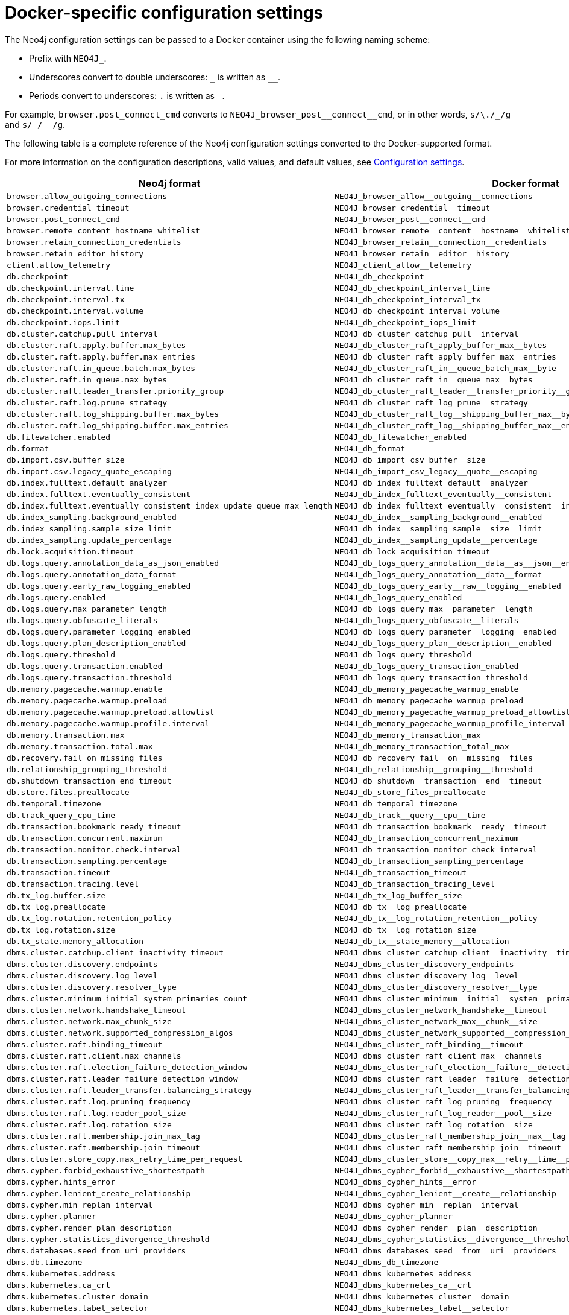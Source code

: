 :description: A conversion table for the Neo4j configuration settings to the Docker format.
[[docker-ref-settings]]
= Docker-specific configuration settings

The Neo4j configuration settings can be passed to a Docker container using the following naming scheme:

* Prefix with `NEO4J_`.
* Underscores convert to double underscores: `+_+` is written as `+__+`.
* Periods convert to underscores: `.` is written as `_`.

For example, `browser.post_connect_cmd` converts to `+NEO4J_browser_post__connect__cmd+`, or in other words, `s/\./_/g` and `+s/_/__/g+`.

The following table is a complete reference of the Neo4j configuration settings converted to the Docker-supported format.

For more information on the configuration descriptions, valid values, and default values, see xref:configuration/configuration-settings.adoc[Configuration settings].

[options="header", cols=","]
|===
| Neo4j format
| Docker format

| `browser.allow_outgoing_connections`
| `+NEO4J_browser_allow__outgoing__connections+`

| `browser.credential_timeout`
| `+NEO4J_browser_credential__timeout+`

| `browser.post_connect_cmd`
| `+NEO4J_browser_post__connect__cmd+`

| `browser.remote_content_hostname_whitelist`
| `+NEO4J_browser_remote__content__hostname__whitelist+`

| `browser.retain_connection_credentials`
| `+NEO4J_browser_retain__connection__credentials+`

| `browser.retain_editor_history`
| `+NEO4J_browser_retain__editor__history+`

| `client.allow_telemetry`
| `+NEO4J_client_allow__telemetry+`

| `db.checkpoint`
| `+NEO4J_db_checkpoint+`

| `db.checkpoint.interval.time`
| `+NEO4J_db_checkpoint_interval_time+`

| `db.checkpoint.interval.tx`
| `+NEO4J_db_checkpoint_interval_tx+`

| `db.checkpoint.interval.volume`
| `+NEO4J_db_checkpoint_interval_volume+`

| `db.checkpoint.iops.limit`
| `+NEO4J_db_checkpoint_iops_limit+`

| `db.cluster.catchup.pull_interval`
| `+NEO4J_db_cluster_catchup_pull__interval+`

| `db.cluster.raft.apply.buffer.max_bytes`
| `+NEO4J_db_cluster_raft_apply_buffer_max__bytes+`

| `db.cluster.raft.apply.buffer.max_entries`
| `+NEO4J_db_cluster_raft_apply_buffer_max__entries+`

| `db.cluster.raft.in_queue.batch.max_bytes`
| `+NEO4J_db_cluster_raft_in__queue_batch_max__byte+`

| `db.cluster.raft.in_queue.max_bytes`
| `+NEO4J_db_cluster_raft_in__queue_max__bytes+`

| `db.cluster.raft.leader_transfer.priority_group`
| `+NEO4J_db_cluster_raft_leader__transfer_priority__group+`

| `db.cluster.raft.log.prune_strategy`
| `+NEO4J_db_cluster_raft_log_prune__strategy+`

| `db.cluster.raft.log_shipping.buffer.max_bytes`
| `+NEO4J_db_cluster_raft_log__shipping_buffer_max__bytes+`

| `db.cluster.raft.log_shipping.buffer.max_entries`
| `+NEO4J_db_cluster_raft_log__shipping_buffer_max__entries+`

| `db.filewatcher.enabled`
| `+NEO4J_db_filewatcher_enabled+`

| `db.format`
| `+NEO4J_db_format+`

| `db.import.csv.buffer_size`
| `+NEO4J_db_import_csv_buffer__size+`

| `db.import.csv.legacy_quote_escaping`
| `+NEO4J_db_import_csv_legacy__quote__escaping+`

| `db.index.fulltext.default_analyzer`
| `+NEO4J_db_index_fulltext_default__analyzer+`

| `db.index.fulltext.eventually_consistent`
| `+NEO4J_db_index_fulltext_eventually__consistent+`

| `db.index.fulltext.eventually_consistent_index_update_queue_max_length`
| `+NEO4J_db_index_fulltext_eventually__consistent__index__update__queue__max__length+`

| `db.index_sampling.background_enabled`
| `+NEO4J_db_index__sampling_background__enabled+`

| `db.index_sampling.sample_size_limit`
| `+NEO4J_db_index__sampling_sample__size__limit+`

| `db.index_sampling.update_percentage`
| `+NEO4J_db_index__sampling_update__percentage+`

| `db.lock.acquisition.timeout`
| `+NEO4J_db_lock_acquisition_timeout+`

| `db.logs.query.annotation_data_as_json_enabled`
| `+NEO4J_db_logs_query_annotation__data__as__json__enabled+`

| `db.logs.query.annotation_data_format`
| `+NEO4J_db_logs_query_annotation__data__format+`

| `db.logs.query.early_raw_logging_enabled`
| `+NEO4J_db_logs_query_early__raw__logging__enabled+`

| `db.logs.query.enabled`
| `+NEO4J_db_logs_query_enabled+`

| `db.logs.query.max_parameter_length`
| `+NEO4J_db_logs_query_max__parameter__length+`

| `db.logs.query.obfuscate_literals`
| `+NEO4J_db_logs_query_obfuscate__literals+`

| `db.logs.query.parameter_logging_enabled`
| `+NEO4J_db_logs_query_parameter__logging__enabled+`

| `db.logs.query.plan_description_enabled`
| `+NEO4J_db_logs_query_plan__description__enabled+`

| `db.logs.query.threshold`
| `+NEO4J_db_logs_query_threshold+`

| `db.logs.query.transaction.enabled`
| `+NEO4J_db_logs_query_transaction_enabled+`

| `db.logs.query.transaction.threshold`
| `+NEO4J_db_logs_query_transaction_threshold+`

| `db.memory.pagecache.warmup.enable`
| `+NEO4J_db_memory_pagecache_warmup_enable+`

| `db.memory.pagecache.warmup.preload`
| `+NEO4J_db_memory_pagecache_warmup_preload+`

| `db.memory.pagecache.warmup.preload.allowlist`
| `+NEO4J_db_memory_pagecache_warmup_preload_allowlist+`

| `db.memory.pagecache.warmup.profile.interval`
| `+NEO4J_db_memory_pagecache_warmup_profile_interval+`

| `db.memory.transaction.max`
| `+NEO4J_db_memory_transaction_max+`

| `db.memory.transaction.total.max`
| `+NEO4J_db_memory_transaction_total_max+`

| `db.recovery.fail_on_missing_files`
| `+NEO4J_db_recovery_fail__on__missing__files+`

| `db.relationship_grouping_threshold`
| `+NEO4J_db_relationship__grouping__threshold+`

| `db.shutdown_transaction_end_timeout`
| `+NEO4J_db_shutdown__transaction__end__timeout+`

| `db.store.files.preallocate`
| `+NEO4J_db_store_files_preallocate+`

| `db.temporal.timezone`
| `+NEO4J_db_temporal_timezone+`

| `db.track_query_cpu_time`
| `+NEO4J_db_track__query__cpu__time+`

| `db.transaction.bookmark_ready_timeout`
| `+NEO4J_db_transaction_bookmark__ready__timeout+`

| `db.transaction.concurrent.maximum`
| `+NEO4J_db_transaction_concurrent_maximum+`

| `db.transaction.monitor.check.interval`
| `+NEO4J_db_transaction_monitor_check_interval+`

| `db.transaction.sampling.percentage`
| `+NEO4J_db_transaction_sampling_percentage+`

| `db.transaction.timeout`
| `+NEO4J_db_transaction_timeout+`

| `db.transaction.tracing.level`
| `+NEO4J_db_transaction_tracing_level+`

| `db.tx_log.buffer.size`
| `+NEO4J_db_tx_log_buffer_size+`

| `db.tx_log.preallocate`
| `+NEO4J_db_tx__log_preallocate+`

| `db.tx_log.rotation.retention_policy`
| `+NEO4J_db_tx__log_rotation_retention__policy+`

| `db.tx_log.rotation.size`
| `+NEO4J_db_tx__log_rotation_size+`

| `db.tx_state.memory_allocation`
| `+NEO4J_db_tx__state_memory__allocation+`

| `dbms.cluster.catchup.client_inactivity_timeout`
| `+NEO4J_dbms_cluster_catchup_client__inactivity__timeout+`

| `dbms.cluster.discovery.endpoints`
| `+NEO4J_dbms_cluster_discovery_endpoints+`

| `dbms.cluster.discovery.log_level`
| `+NEO4J_dbms_cluster_discovery_log__level+`

| `dbms.cluster.discovery.resolver_type`
| `+NEO4J_dbms_cluster_discovery_resolver__type+`

| `dbms.cluster.minimum_initial_system_primaries_count`
| `+NEO4J_dbms_cluster_minimum__initial__system__primaries__count+`

| `dbms.cluster.network.handshake_timeout`
| `+NEO4J_dbms_cluster_network_handshake__timeout+`

| `dbms.cluster.network.max_chunk_size`
| `+NEO4J_dbms_cluster_network_max__chunk__size+`

| `dbms.cluster.network.supported_compression_algos`
| `+NEO4J_dbms_cluster_network_supported__compression__algos+`

| `dbms.cluster.raft.binding_timeout`
| `+NEO4J_dbms_cluster_raft_binding__timeout+`

| `dbms.cluster.raft.client.max_channels`
| `+NEO4J_dbms_cluster_raft_client_max__channels+`

| `dbms.cluster.raft.election_failure_detection_window`
| `+NEO4J_dbms_cluster_raft_election__failure__detection__window+`

| `dbms.cluster.raft.leader_failure_detection_window`
| `+NEO4J_dbms_cluster_raft_leader__failure__detection__window+`

| `dbms.cluster.raft.leader_transfer.balancing_strategy`
| `+NEO4J_dbms_cluster_raft_leader__transfer_balancing__strategy+`

| `dbms.cluster.raft.log.pruning_frequency`
| `+NEO4J_dbms_cluster_raft_log_pruning__frequency+`

| `dbms.cluster.raft.log.reader_pool_size`
| `+NEO4J_dbms_cluster_raft_log_reader__pool__size+`

| `dbms.cluster.raft.log.rotation_size`
| `+NEO4J_dbms_cluster_raft_log_rotation__size+`

| `dbms.cluster.raft.membership.join_max_lag`
| `+NEO4J_dbms_cluster_raft_membership_join__max__lag+`

| `dbms.cluster.raft.membership.join_timeout`
| `+NEO4J_dbms_cluster_raft_membership_join__timeout+`

| `dbms.cluster.store_copy.max_retry_time_per_request`
| `+NEO4J_dbms_cluster_store__copy_max__retry__time__per__request+`

| `dbms.cypher.forbid_exhaustive_shortestpath`
| `+NEO4J_dbms_cypher_forbid__exhaustive__shortestpath+`

| `dbms.cypher.hints_error`
| `+NEO4J_dbms_cypher_hints__error+`

| `dbms.cypher.lenient_create_relationship`
| `+NEO4J_dbms_cypher_lenient__create__relationship+`

| `dbms.cypher.min_replan_interval`
| `+NEO4J_dbms_cypher_min__replan__interval+`

| `dbms.cypher.planner`
| `+NEO4J_dbms_cypher_planner+`

| `dbms.cypher.render_plan_description`
| `+NEO4J_dbms_cypher_render__plan__description+`

| `dbms.cypher.statistics_divergence_threshold`
| `+NEO4J_dbms_cypher_statistics__divergence__threshold+`

| `dbms.databases.seed_from_uri_providers`
| `+NEO4J_dbms_databases_seed__from__uri__providers+`

| `dbms.db.timezone`
| `+NEO4J_dbms_db_timezone+`

| `dbms.kubernetes.address`
| `+NEO4J_dbms_kubernetes_address+`

| `dbms.kubernetes.ca_crt`
| `+NEO4J_dbms_kubernetes_ca__crt+`

| `dbms.kubernetes.cluster_domain`
| `+NEO4J_dbms_kubernetes_cluster__domain+`

| `dbms.kubernetes.label_selector`
| `+NEO4J_dbms_kubernetes_label__selector+`

| `dbms.kubernetes.namespace`
| `+NEO4J_dbms_kubernetes_namespace+`

| `dbms.kubernetes.service_port_name`
| `+NEO4J_dbms_kubernetes_service__port__name+`

| `dbms.kubernetes.token`
| `+NEO4J_dbms_kubernetes_token+`

| `dbms.logs.http.enabled`
| `+NEO4J_dbms_logs_http_enabled+`

| `db.lock.acquisition.timeout`
| `+NEO4J_dbms_lock_acquisition_timeout+`

| `server.logs.gc.enabled`
| `+NEO4J_server_logs_gc_enabled+`

| `server.logs.gc.options`
| `+NEO4J_server_logs_gc_options+`

| `server.logs.gc.rotation.keep_number`
| `+NEO4J_server_logs_gc_rotation_keep__number+`

| `server.logs.gc.rotation.size`
| `+NEO4J_server_logs_gc_rotation_size+`

| `dbms.logs.http.enabled`
| `+NEO4J_dbms_logs_http_enabled+`

| `dbms.max_databases`
| `+NEO4J_dbms_max__databases+`

| `dbms.memory.tracking.enable`
| `+NEO4J_dbms_memory_tracking_enable+`

| `dbms.memory.transaction.total.max`
| `+NEO4J_dbms_memory_transaction_total_max+`

| `dbms.netty.ssl.provider`
| `+NEO4J_dbms_netty_ssl_provider+`

| `dbms.routing.client_side.enforce_for_domains`
| `+NEO4J_dbms_routing_client__side_enforce__for__domains+`

| `dbms.routing.default_router`
| `+NEO4J_dbms_routing_default__router+`

| `dbms.routing.driver.connection.connect_timeout`
| `+NEO4J_dbms_routing_driver_connection_connect__timeout+`

| `dbms.routing.driver.connection.max_lifetime`
| `+NEO4J_dbms_routing_driver_connection_max__lifetime+`

| `dbms.routing.driver.connection.pool.acquisition_timeout`
| `+NEO4J_dbms_routing_driver_connection_pool_acquisition__timeout+`

| `dbms.routing.driver.connection.pool.idle_test`
| `+NEO4J_dbms_routing_driver_connection_pool_idle__test+`

| `dbms.routing.driver.connection.pool.max_size`
| `+NEO4J_dbms_routing_driver_connection_pool_max__size+`

| `dbms.routing.driver.logging.level`
| `+NEO4J_dbms_routing_driver_logging_level+`

| `dbms.routing.enabled`
| `+NEO4J_dbms_routing_enabled+`

| `dbms.routing.load_balancing.plugin`
| `+NEO4J_dbms_routing_load__balancing_plugin+`

| `dbms.routing.load_balancing.shuffle_enabled`
| `+NEO4J_dbms_routing_load__balancing_shuffle__enabled+`

| `dbms.routing.reads_on_primaries_enabled`
| `+NEO4J_dbms_routing_reads__on__primaries__enabled+`

| `dbms.routing.reads_on_writers_enabled`
| `+NEO4J_dbms_routing_reads__on__writers__enabled+`

| `dbms.routing_ttl`
| `+NEO4J_dbms_routing__ttl+`

| `dbms.security.allow_csv_import_from_file_urls`
| `+NEO4J_dbms_security_allow__csv__import__from__file__urls+`

| `dbms.security.auth_cache_max_capacity`
| `+NEO4J_dbms_security_auth__cache__max__capacity+`

| `dbms.security.auth_cache_ttl`
| `+NEO4J_dbms_security_auth__cache__ttl+`

| `dbms.security.auth_cache_use_ttl`
| `+NEO4J_dbms_security_auth__cache__use__ttl+`

| `dbms.security.auth_enabled`
| `+NEO4J_dbms_security_auth__enabled+`

| `dbms.security.auth_lock_time`
| `+NEO4J_dbms_security_auth__lock__time+`

| `dbms.security.auth_max_failed_attempts`
| `+NEO4J_dbms_security_auth__max__failed__attempts+`

| `dbms.security.authentication_providers`
| `+NEO4J_dbms_security_authentication__providers+`

| `dbms.security.authorization_providers`
| `+NEO4J_dbms_security_authorization__providers+`

| `dbms.security.cluster_status_auth_enabled`
| `+NEO4J_dbms_security_cluster__status__auth__enabled+`

| `dbms.security.http_access_control_allow_origin`
| `+NEO4J_dbms_security_http__access__control__allow_origin+`

| `dbms.security.http_auth_allowlist`
| `+NEO4J_dbms_security_http__auth__allowlist+`

| `dbms.security.http_strict_transport_security`
| `+NEO4J_dbms_security_http__strict__transport__security+`

| `dbms.security.key.name`
| `+NEO4J_dbms_security_key_name+`

| `dbms.security.keystore.password`
| `+NEO4J_dbms_security_keystore_password+`

| `dbms.security.keystore.path`
| `+NEO4J_dbms_security_keystore_path+`

| `dbms.security.ldap.authentication.attribute`
| `+NEO4J_dbms_security_ldap_authentication_attribute+`

| `dbms.security.ldap.authentication.cache_enabled`
| `+NEO4J_dbms_security_ldap_authentication_cache__enabled+`

| `dbms.security.ldap.authentication.mechanism`
| `+NEO4J_dbms_security_ldap_authentication_mechanism+`

| `dbms.security.ldap.authentication.search_for_attribute`
| `+NEO4J_dbms_security_ldap_authentication_search__for__attribute+`

| `dbms.security.ldap.authentication.user_dn_template`
| `+NEO4J_dbms_security_ldap_authentication_user__dn__template+`

| `dbms.security.ldap.authorization.access_permitted_group`
| `+NEO4J_dbms_security_ldap_authorization_access__permitted__group+`

| `dbms.security.ldap.authorization.group_membership_attributes`
| `+NEO4J_dbms_security_ldap_authorization_group__membership__attributes+`

| `dbms.security.ldap.authorization.group_to_role_mapping`
| `+NEO4J_dbms_security_ldap_authorization_group__to__role__mapping+`

| `dbms.security.ldap.authorization.nested_groups_enabled`
| `+NEO4J_dbms_security_ldap_authorization_nested__groups__enabled+`

| `dbms.security.ldap.authorization.nested_groups_search_filter`
| `+NEO4J_dbms_security_ldap_authorization_nested__groups__search__filter+`

| `dbms.security.ldap.authorization.system_password`
| `+NEO4J_dbms_security_ldap_authorization_system__password+`

| `dbms.security.ldap.authorization.system_username`
| `+NEO4J_dbms_security_ldap_authorization_system__username+`

| `dbms.security.ldap.authorization.use_system_account`
| `+NEO4J_dbms_security_ldap_authorization_use__system__account+`

| `dbms.security.ldap.authorization.user_search_base`
| `+NEO4J_dbms_security_ldap_authorization_user__search__base+`

| `dbms.security.ldap.authorization.user_search_filter`
| `+NEO4J_dbms_security_ldap_authorization_user__search__filter+`

| `dbms.security.ldap.connection_timeout`
| `+NEO4J_dbms_security__ldap_connection__timeout+`

| `dbms.security.ldap.host`
| `+NEO4J_dbms_security_ldap_host+`

| `dbms.security.ldap.read_timeout`
| `+NEO4J_dbms_security__ldap_read__timeout+`

| `dbms.security.ldap.referral`
| `+NEO4J_dbms_security__ldap_referral+`

| `dbms.security.ldap.use_starttls`
| `+NEO4J_dbms_security__ldap_use__starttls+`

| `dbms.security.log_successful_authentication`
| `+NEO4J_dbms_security_log__successful__authentication+`

| `dbms.security.oidc.<provider>.audience`
| `+NEO4J_dbms_security_oidc_<provider>_audience+`

| `dbms.security.oidc.<provider>.auth_endpoint`
| `+NEO4J_dbms_security_oidc_<provider>_auth__endpoint+`

| `dbms.security.oidc.<provider>.auth_flow`
| `+NEO4J_dbms_security_oidc_<provider>_auth__flow+`

| `dbms.security.oidc.<provider>.auth_params`
| `+NEO4J_dbms_security_oidc_<provider>_auth__params+`

| `dbms.security.oidc.<provider>.authorization.group_to_role_mapping`
| `+NEO4J_dbms_security_oidc_<provider>_authorization_group__to__role__mapping+`

| `dbms.security.oidc.<provider>.claims.groups`
| `+NEO4J_dbms_security_oidc_<provider>_claims_groups+`

| `dbms.security.oidc.<provider>.claims.username`
| `+NEO4J_dbms_security_oidc_<provider>_claims_username+`

| `dbms.security.oidc.<provider>.client_id`
| `+NEO4J_dbms_security_oidc_<provider>_client__id+`

| `dbms.security.oidc.<provider>.config`
| `+NEO4J_dbms_security_oidc_<provider>_config+`

| `dbms.security.oidc.<provider>.display_name`
| `+NEO4J_dbms_security_oidc_<provider>_display__name+`

| `dbms.security.oidc.<provider>.get_groups_from_user_info`
| `+NEO4J_dbms_security_oidc_<provider>_get__groups__from__user__info+`

| `dbms.security.oidc.<provider>.get_username_from_user_info`
| `+NEO4J_dbms_security_oidc_<provider>_get__username__from__user__info+`

| `dbms.security.oidc.<provider>.issuer`
| `+NEO4J_dbms_security_oidc_<provider>_issuer+`

| `dbms.security.oidc.<provider>.jwks_uri`
| `+NEO4J_dbms_security_oidc_<provider>_jwks__uri+`

| `dbms.security.oidc.<provider>.params`
| `+NEO4J_dbms_security_oidc_<provider>_params+`

| `dbms.security.oidc.<provider>.token_endpoint`
| `+NEO4J_dbms_security_oidc_<provider>_token__endpoint+`

| `dbms.security.oidc.<provider>.token_params`
| `+NEO4J_dbms_security_oidc_<provider>_token__params+`

| `dbms.security.oidc.<provider>.user_info_uri`
| `+NEO4J_dbms_security_oidc_<provider>_user__info__uri+`

| `dbms.security.oidc.<provider>.well_known_discovery_uri`
| `+NEO4J_dbms_security_oidc_<provider>_well__known__discovery__uri+`

| `dbms.security.procedures.allowlist`
| `+NEO4J_dbms_security_procedures_allowlist+`

| `dbms.security.procedures.unrestricted`
| `+NEO4J_dbms_security_procedures_unrestricted+`

| `initial.dbms.database_allocator`
| `+NEO4J_initial_dbms_database__allocator+`

| `initial.dbms.default_database`
| `+NEO4J_initial_dbms_default__database+`

| `initial.dbms.default_primaries_count`
| `+NEO4J_initial_dbms_default__primaries__count+`

| `initial.dbms.default_secondaries_count`
| `+NEO4J_initial_dbms_default__secondaries__count+`

| `initial.server.allowed_databases`
| `+NEO4J_initial_server_allowed__databases+`

| `initial.server.denied_databases`
| `+NEO4J_initial_server_denied__databases+`

| `initial.server.mode_constraint`
| `+NEO4J_initial_server_mode__constraint+`

| `server.backup.enabled`
| `+NEO4J_server_backup_enabled+`

| `server.backup.listen_address`
| `+NEO4J_server_backup_listen__address+`

| `server.backup.store_copy_max_retry_time_per_request`
| `+NEO4J_server_backup_store__copy__max__retry__time__per__request+`

| `server.bolt.advertised_address`
| `+NEO4J_server_bolt_advertised__address+`

| `server.bolt.connection_keep_alive`
| `+NEO4J_server_bolt_connection__keep__alive+`

| `server.bolt.connection_keep_alive_for_requests`
| `+NEO4J_server_bolt_connection__keep__alive__for__requests+`

| `server.bolt.connection_keep_alive_probes`
| `+NEO4J_server_bolt_connection__keep__alive__probes+`

| `server.bolt.connection_keep_alive_streaming_scheduling_interval`
| `+NEO4J_server_bolt_connection__keep__alive__streaming__scheduling__interval+`

| `server.bolt.enabled`
| `+NEO4J_server_bolt_enabled+`

| `server.bolt.listen_address`
| `+NEO4J_server_bolt_listen__address+`

| `server.bolt.ocsp_stapling_enabled`
| `+NEO4J_server_bolt_ocsp__stapling__enabled+`

| `server.bolt.thread_pool_keep_alive`
| `+NEO4J_server_bolt_thread__pool__keep__alive+`

| `server.bolt.thread_pool_max_size`
| `+NEO4J_server_bolt_thread__pool__max__size+`

| `server.bolt.thread_pool_min_size`
| `+NEO4J_server_bolt_thread__pool__min__size+`

| `server.bolt.tls_level`
| `+NEO4J_server_bolt_tls__level+`

| `server.cluster.advertised_address`
| `+NEO4J_server_cluster_advertised__address+`

| `server.cluster.catchup.connect_randomly_to_server_group`
| `+NEO4J_server_cluster_catchup_connect__randomly__to__server__group+`

| `server.cluster.catchup.upstream_strategy`
| `+NEO4J_server_cluster_catchup_upstream__strategy+`

| `server.cluster.catchup.user_defined_upstream_strategy`
| `+NEO4J_server_cluster_catchup_user__defined__upstream__strategy+`

| `server.cluster.listen_address`
| `+NEO4J_server_cluster_listen__address+`

| `server.cluster.network.native_transport_enabled`
| `+NEO4J_server_cluster_network_native__transport__enabled+`

| `server.cluster.raft.advertised_address`
| `+NEO4J_server_cluster_raft_advertised__address+`

| `server.cluster.raft.listen_address`
| `+NEO4J_server_cluster_raft_listen__address+`

| `server.cluster.system_database_mode`
| `+NEO4J_server_cluster_system__database__mode+`

| `server.config.strict_validation.enabled`
| `+NEO4J_server_config_strict__validation_enabled+`

| `server.databases.default_to_read_only`
| `+NEO4J_server_databases_default__to__read__only+`

| `server.databases.read_only`
| `+NEO4J_server_databases_read__only+`

| `server.databases.writable`
| `+NEO4J_server_databases_writable+`

| `server.db.query_cache_size`
| `+NEO4J_server_db_query__cache__size+`

| `server.default_advertised_address`
| `+NEO4J_server_default__advertised__address+`

| `server.default_listen_address`
| `+NEO4J_server_default__listen__address+`

| `server.directories.cluster_state`
| `+NEO4J_server_directories_cluster__state+`

| `server.directories.data`
| `+NEO4J_server_directories_data+`

| `server.directories.dumps.root`
| `+NEO4J_server_directories_dumps_root+`

| `server.directories.import`
| `+NEO4J_server_directories_import+`

| `server.directories.lib`
| `+NEO4J_server_directories_lib+`

| `server.directories.licenses`
| `+NEO4J_server_directories_licenses+`

| `server.directories.logs`
| `+NEO4J_server_directories_logs+`

| `server.directories.metrics`
| `+NEO4J_server_directories_metrics+`

| `server.directories.neo4j_home`
| `+NEO4J_server_directories_neo4j__home+`

| `server.directories.plugins`
| `+NEO4J_server_directories_plugins+`

| `server.directories.run`
| `+NEO4J_server_directories_run+`

| `server.directories.script.root`
| `+NEO4J_server_directories_script_root+`

| `server.directories.transaction.logs.root`
| `+NEO4J_server_directories_transaction_logs_root+`

| `server.discovery.advertised_address`
| `+NEO4J_server_discovery_advertised__address+`

| `server.discovery.listen_address`
| `+NEO4J_server_discovery_listen__address+`

| `server.dynamic.setting.allowlist`
| `+NEO4J_server_dynamic_setting_allowlist+`

| `server.groups`
| `+NEO4J_server_groups+`

| `server.http.advertised_address`
| `+NEO4J_server_http_advertised__address+`

| `server.http.enabled`
| `+NEO4J_server_http_enabled+`

| `server.http.listen_address`
| `+NEO4J_server_http_listen__address+`

| `server.http_enabled_modules`
| `+NEO4J_server_http__enabled__modules+`

| `server.https.advertised_address`
| `+NEO4J_server_https_advertised__address+`

| `server.https.enabled`
| `+NEO4J_server_https_enabled+`

| `server.https.listen_address`
| `+NEO4J_server_https_listen__address+`

| `server.jvm.additional`
| `+NEO4J_server_jvm_additional+`

| `server.logs.config`
| `+NEO4J_server_logs_config+`

| `server.logs.debug.enabled`
| `+NEO4J_server_logs_debug_enabled+`

| `server.logs.gc.enabled`
| `+NEO4J_server_logs_gc_enabled+`

| `server.logs.gc.options`
| `+NEO4J_server_logs_gc_options+`

| `server.logs.gc.rotation.keep_number`
| `+NEO4J_server_logs.gc_rotation_keep__number+`

| `server.logs.gc.rotation.size`
| `+NEO4J_server_logs_gc_rotation_size+`

| `server.logs.user.config`
| `+NEO4J_server_logs_user_config+`

| `server.memory.heap.initial_size`
| `+NEO4J_server_memory_heap_initial__size+`

| `server.memory.heap.max_size`
| `+NEO4J_server_memory_heap_max__size+`

| `server.memory.off_heap.block_cache_size`
| `+NEO4J_server_memory_off__heap_block__cache__size+`

| `server.memory.off_heap.max_cacheable_block_size`
| `+NEO4J_server_memory_off__heap_max__cacheable__block__size+`

| `server.memory.off_heap.max_size`
| `+NEO4J_server_memory_off__heap_max__size+`

| `server.memory.pagecache.directio`
| `+NEO4J_server_memory_pagecache_directio+`

| `server.memory.pagecache.flush.buffer.enabled`
| `+NEO4J_server_memory_pagecache_flush_buffer_enabled+`

| `server.memory.pagecache.flush.buffer.size_in_pages`
| `+NEO4J_server_memory_pagecache_flush_buffer_size__in__pages+`

| `server.memory.pagecache.scan.prefetchers`
| `+NEO4J_server_memory_pagecache_scan_prefetchers+`

| `server.memory.pagecache.size`
| `+NEO4J_server_memory_pagecache_size+`

| `server.metrics.csv.enabled`
| `+NEO4J_server_metrics_csv_enabled+`

| `server.metrics.csv.interval`
| `+NEO4J_server_metrics_csv_interval+`

| `server.metrics.csv.rotation.compression`
| `+NEO4J_server_metrics_csv_rotation_compression+`

| `server.metrics.csv.rotation.keep_number`
| `+NEO4J_server_metrics_csv_rotation_keep__number+`

| `server.metrics.csv.rotation.size`
| `+NEO4J_server_metrics_csv_rotation_size+`

| `server.metrics.enabled`
| `+NEO4J_server_metrics_enabled+`

| `server.metrics.filter`
| `+NEO4J_server_metrics_filter+`

| `server.metrics.graphite.enabled`
| `+NEO4J_server_metrics_graphite_enabled+`

| `server.metrics.graphite.interval`
| `+NEO4J_server_metrics_graphite_interval+`

| `server.metrics.graphite.server`
| `+NEO4J_server_metrics_graphite_server+`

| `server.metrics.jmx.enabled`
| `+NEO4J_server_metrics_jmx_enabled+`

| `server.metrics.prefix`
| `+NEO4J_server_metrics_prefix+`

| `server.metrics.prometheus.enabled`
| `+NEO4J_server_metrics_prometheus_enabled+`

| `server.metrics.prometheus.endpoint`
| `+NEO4J_server_metrics_prometheus_endpoint+`

| `server.panic.shutdown_on_panic`
| `+NEO4J_server_panic_shutdown__on__panic+`

| `server.routing.advertised_address`
| `+NEO4J_server_routing_advertised__address+`

| `server.routing.listen_address`
| `+NEO4J_server_routing_listen__address+`

| `server.threads.worker_count`
| `+NEO4J_server_threads_worker__count+`

| `server.unmanaged_extension_classes`
| `+NEO4J_server_unmanaged__extension__classes+`

| `server.windows_service_name`
| `+NEO4J_server_windows__service__name+`

|===
